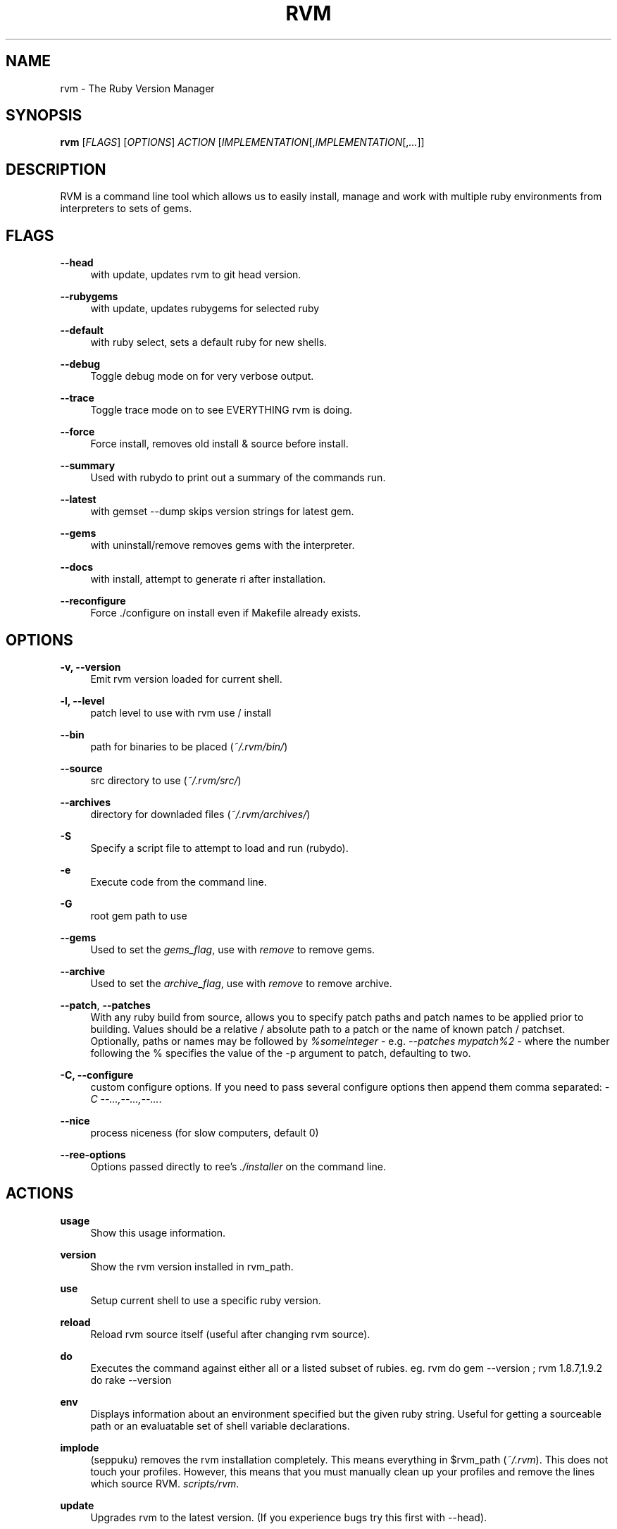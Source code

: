 '\" t
.\"     Title: rvm
.\"    Author: [FIXME: author] [see http://docbook.sf.net/el/author]
.\" Generator: DocBook XSL Stylesheets v1.75.2 <http://docbook.sf.net/>
.\"      Date: 07/16/2010
.\"    Manual: [FIXME: manual]
.\"    Source: [FIXME: source]
.\"  Language: English
.\"
.TH "RVM" "1" "07/16/2010" "[FIXME: source]" "[FIXME: manual]"
.\" -----------------------------------------------------------------
.\" * set default formatting
.\" -----------------------------------------------------------------
.\" disable hyphenation
.nh
.\" disable justification (adjust text to left margin only)
.ad l
.\" -----------------------------------------------------------------
.\" * MAIN CONTENT STARTS HERE *
.\" -----------------------------------------------------------------
.SH "NAME"
rvm \- The Ruby Version Manager
.SH "SYNOPSIS"
.sp
\fBrvm\fR [\fIFLAGS\fR] [\fIOPTIONS\fR] \fIACTION\fR [\fIIMPLEMENTATION\fR[,\fIIMPLEMENTATION\fR[,\fI\&...\fR]]
.SH "DESCRIPTION"
.sp
RVM is a command line tool which allows us to easily install, manage and work with multiple ruby environments from interpreters to sets of gems\&.
.SH "FLAGS"
.PP
\fB\-\-head\fR
.RS 4
with update, updates rvm to git head version\&.
.RE
.PP
\fB\-\-rubygems\fR
.RS 4
with update, updates rubygems for selected ruby
.RE
.PP
\fB\-\-default\fR
.RS 4
with ruby select, sets a default ruby for new shells\&.
.RE
.PP
\fB\-\-debug\fR
.RS 4
Toggle debug mode on for very verbose output\&.
.RE
.PP
\fB\-\-trace\fR
.RS 4
Toggle trace mode on to see EVERYTHING rvm is doing\&.
.RE
.PP
\fB\-\-force\fR
.RS 4
Force install, removes old install & source before install\&.
.RE
.PP
\fB\-\-summary\fR
.RS 4
Used with rubydo to print out a summary of the commands run\&.
.RE
.PP
\fB\-\-latest\fR
.RS 4
with gemset \-\-dump skips version strings for latest gem\&.
.RE
.PP
\fB\-\-gems\fR
.RS 4
with uninstall/remove removes gems with the interpreter\&.
.RE
.PP
\fB\-\-docs\fR
.RS 4
with install, attempt to generate ri after installation\&.
.RE
.PP
\fB\-\-reconfigure\fR
.RS 4
Force \&./configure on install even if Makefile already exists\&.
.RE
.SH "OPTIONS"
.PP
\fB\-v, \-\-version\fR
.RS 4
Emit rvm version loaded for current shell\&.
.RE
.PP
\fB\-l, \-\-level\fR
.RS 4
patch level to use with rvm use / install
.RE
.PP
\fB\-\-bin\fR
.RS 4
path for binaries to be placed (\fI~/\&.rvm/bin/\fR)
.RE
.PP
\fB\-\-source\fR
.RS 4
src directory to use (\fI~/\&.rvm/src/\fR)
.RE
.PP
\fB\-\-archives\fR
.RS 4
directory for downladed files (\fI~/\&.rvm/archives/\fR)
.RE
.PP
\fB\-S\fR
.RS 4
Specify a script file to attempt to load and run (rubydo)\&.
.RE
.PP
\fB\-e\fR
.RS 4
Execute code from the command line\&.
.RE
.PP
\fB\-G\fR
.RS 4
root gem path to use
.RE
.PP
\fB\-\-gems\fR
.RS 4
Used to set the
\fIgems_flag\fR, use with
\fIremove\fR
to remove gems\&.
.RE
.PP
\fB\-\-archive\fR
.RS 4
Used to set the
\fIarchive_flag\fR, use with
\fIremove\fR
to remove archive\&.
.RE
.PP
\fB\-\-patch\fR, \fB\-\-patches\fR
.RS 4
With any ruby build from source, allows you to specify patch paths and patch names to be applied prior to building\&. Values should be a relative / absolute path to a patch or the name of known patch / patchset\&. Optionally, paths or names may be followed by
\fI%someinteger\fR
\- e\&.g\&.
\fI\-\-patches mypatch%2\fR
\- where the number following the % specifies the value of the \-p argument to patch, defaulting to two\&.
.RE
.PP
\fB\-C, \-\-configure\fR
.RS 4
custom configure options\&. If you need to pass several configure options then append them comma separated:
\fI\-C \-\-\&...,\-\-\&...,\-\-\&...\fR\&.
.RE
.PP
\fB\-\-nice\fR
.RS 4
process niceness (for slow computers, default 0)
.RE
.PP
\fB\-\-ree\-options\fR
.RS 4
Options passed directly to ree\(cqs
\fI\&./installer\fR
on the command line\&.
.RE
.SH "ACTIONS"
.PP
\fBusage\fR
.RS 4
Show this usage information\&.
.RE
.PP
\fBversion\fR
.RS 4
Show the rvm version installed in rvm_path\&.
.RE
.PP
\fBuse\fR
.RS 4
Setup current shell to use a specific ruby version\&.
.RE
.PP
\fBreload\fR
.RS 4
Reload rvm source itself (useful after changing rvm source)\&.
.RE
.PP
\fBdo\fR
.RS 4
Executes the command against either all or a listed subset of rubies. eg. rvm do gem --version ; rvm 1.8.7,1.9.2 do rake --version
.RE
.PP
\fBenv\fR
.RS 4
Displays information about an environment specified but the given ruby string\&. Useful for getting a sourceable path or an evaluatable set of shell variable declarations\&.
.RE
.PP
\fBimplode\fR
.RS 4
(seppuku) removes the rvm installation completely\&. This means everything in $rvm_path (\fI~/\&.rvm\fR)\&. This does not touch your profiles. However, this means that you must manually clean up your profiles and remove the lines which source RVM.
\fIscripts/rvm\fR\&.
.RE
.PP
\fBupdate\fR
.RS 4
Upgrades rvm to the latest version\&. (If you experience bugs try this first with \-\-head)\&.
.RE
.PP
\fBget\fR
.RS 4
RVM get will 'get' the version you specify. This must be one of latest or head\&. With no arguments the rvm get help section will be shown.\&.
.RE
.PP
\fBreset\fR
.RS 4
Remove current and stored default & system settings\&. (If you experience odd behavior try this second)\&.
.RE
.PP
\fBinfo\fR
.RS 4
Show the
\fBcurrent\fR
environment information for current ruby\&.
.RE
.PP
\fBdebug\fR
.RS 4
Show info plus additional information for common issues\&.
.RE
.PP
\fBinstall\fR
.RS 4
Install one or many ruby versions\&.
http://rvm\&.io/rubies/installing/
.RE
.PP
\fBuninstall\fR
.RS 4
Uninstall one or many ruby versions, leaves their sources\&.
.RE
.PP
\fBremove\fR
.RS 4
Uninstall one or many ruby versions and remove their sources\&.
.RE
.PP
\fBwrapper\fR
.RS 4
Generates a set of wrapper executables for a given ruby with the specified ruby and gemset combination\&. Used under the hood for passenger support and the like\&.
.RE
.PP
\fBruby\fR
.RS 4
Runs a named ruby file against specified and/or all rubies\&.
.RE
.PP
\fBgem\fR
.RS 4
Runs a gem command using selected ruby\(cqs
\fIgem\fR\&.
.RE
.PP
\fBrake\fR
.RS 4
Runs a rake task against specified and/or all rubies\&.
.RE
.PP
\fBtests\fR
.RS 4
Runs
\fIrake test\fR
across selected ruby versions\&.
.RE
.PP
\fBspecs\fR
.RS 4
Runs
\fIrake spec\fR
across selected ruby versions\&.
.RE
.PP
\fBmonitor\fR
.RS 4
Monitor cwd for testing, run
\fIrake {spec,test}\fR
on changes\&.
.RE
.PP
\fBgemset\fR
.RS 4
gemsets:
http://rvm\&.io/gemsets/
.RE
.PP
\fBgemdir\fR
.RS 4
Display the path to the current gem directory (\fI$GEM_HOME\fR)\&.
.RE
.PP
\fBsrcdir\fR
.RS 4
Display the path to rvm source directory (may be yanked)\&.
.RE
.PP
\fBfetch\fR
.RS 4
Performs an archive / src fetch only of the selected ruby\&.
.RE
.PP
\fBlist\fR
.RS 4
Show currently installed rubies, interactive output\&.
http://rvm\&.io/rubies/list/
.RE
.PP
\fBpackage\fR
.RS 4
Install a dependency package {readline,iconv,zlib,openssl}\&.
http://rvm\&.io/packages/
.RE
.PP
\fBrequirements\fR
.RS 4
Show additional OS specific dependencies/requirements for building various rubies.
.RE
.PP
\fBnotes\fR
.RS 4
Display notes. Operating system specifics are now under 'requirements'\&.
.RE
.SH "IMPLEMENTATION"
.PP
\fBruby\fR
.RS 4
MRI/YARV Ruby (The Gold Standard) {1\&.8\&.x, 1\&.9\&.x, 2\&.0\&.x, 2\&.1\&.x, 2\&.2\&.x}
.RE
.PP
\fBjruby\fR
.RS 4
JRuby, Ruby interpreter on the Java Virtual Machine\&.
.RE
.PP
\fBrbx\fR
.RS 4
Rubinius
.RE
.PP
\fBree\fR
.RS 4
Ruby Enterprise Edition, MRI Ruby with several custom patches for performance, stability, and memory\&.
.RE
.PP
\fBmacruby\fR
.RS 4
MacRuby, insanely fast, can make real apps (Mac OS X Only)\&.
.RE
.PP
\fBmaglev\fR
.RS 4
GemStone Ruby, awesome persistent ruby object store\&.
.RE
.PP
\fBironruby\fR
.RS 4
IronRuby, NOT supported yet\&. Looking for volunteers to help\&.
.RE
.PP
\fBsystem\fR
.RS 4
Use the system ruby (eg\&. pre\-rvm state)\&.
.RE
.PP
\fBdefault\fR
.RS 4
Use the default ruby (or the system ruby if a default hasn\(cqt been set)\&.
http://rvm\&.io/rubies/default/
.RE
.SH "RESOURCES"
.sp
Main web site
.sp
Online issue\-tracker
.SH "COPYING"
.sp
Copyright (c) 2009 Wayne E\&. Seguin
.sp
See LICENSE file for details\&.
